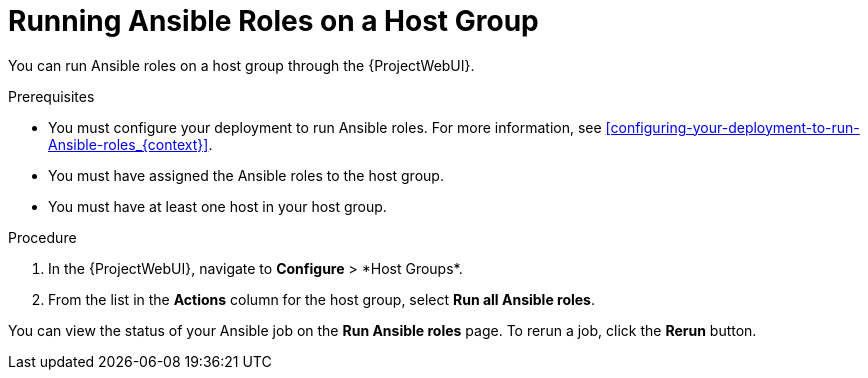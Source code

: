 [id="running-ansible-roles-on-a-host-group_{context}"]
= Running Ansible Roles on a Host Group

You can run Ansible roles on a host group through the {ProjectWebUI}.

.Prerequisites

* You must configure your deployment to run Ansible roles.
For more information, see xref:configuring-your-deployment-to-run-Ansible-roles_{context}[].
* You must have assigned the Ansible roles to the host group.
* You must have at least one host in your host group.

.Procedure

. In the {ProjectWebUI}, navigate to *Configure*{nbsp}>{nbsp}*Host Groups*.
. From the list in the *Actions* column for the host group, select *Run all Ansible roles*.

You can view the status of your Ansible job on the *Run Ansible roles* page.
To rerun a job, click the *Rerun* button.
